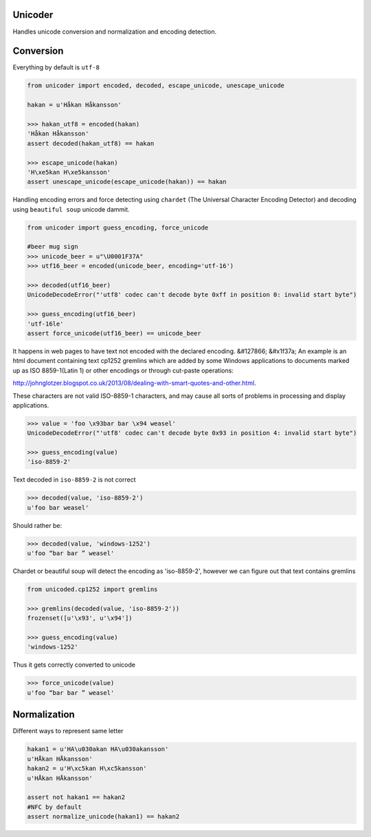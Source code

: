 Unicoder
========

Handles unicode conversion and normalization and encoding detection.

Conversion
==========
Everything by default is ``utf-8``

.. code-block:: python

    from unicoder import encoded, decoded, escape_unicode, unescape_unicode

    hakan = u'Håkan Håkansson'

    >>> hakan_utf8 = encoded(hakan)
    'Håkan Håkansson'
    assert decoded(hakan_utf8) == hakan

    >>> escape_unicode(hakan)
    'H\xe5kan H\xe5kansson'
    assert unescape_unicode(escape_unicode(hakan)) == hakan


Handling encoding errors and force detecting using ``chardet`` (The Universal Character Encoding Detector)
and decoding using ``beautiful soup`` unicode dammit.

.. code-block:: python

    from unicoder import guess_encoding, force_unicode

    #beer mug sign
    >>> unicode_beer = u"\U0001F37A"
    >>> utf16_beer = encoded(unicode_beer, encoding='utf-16')

    >>> decoded(utf16_beer)
    UnicodeDecodeError("'utf8' codec can't decode byte 0xff in position 0: invalid start byte")

    >>> guess_encoding(utf16_beer)
    'utf-16le'
    assert force_unicode(utf16_beer) == unicode_beer


It happens in web pages to have text not encoded with the declared encoding.
&#127866; &#x1f37a;
An example is an html document containing text cp1252 gremlins which are added by some Windows applications to documents
marked up as ISO 8859-1(Latin 1) or other encodings or through cut-paste operations:

http://johnglotzer.blogspot.co.uk/2013/08/dealing-with-smart-quotes-and-other.html.

These characters are not valid ISO-8859-1 characters, and may cause all sorts of problems in processing
and display applications.

.. code-block:: python


    >>> value = 'foo \x93bar bar \x94 weasel'
    UnicodeDecodeError("'utf8' codec can't decode byte 0x93 in position 4: invalid start byte")

    >>> guess_encoding(value)
    'iso-8859-2'

Text decoded in ``iso-8859-2`` is not correct

.. code-block:: python

    >>> decoded(value, 'iso-8859-2')
    u'foo bar weasel'

Should rather be:

.. code-block:: python

    >>> decoded(value, 'windows-1252')
    u'foo “bar bar ” weasel'

Chardet or beautiful soup will detect the encoding as 'iso-8859-2', however we can figure out that text contains gremlins


.. code-block:: python

    from unicoded.cp1252 import gremlins

    >>> gremlins(decoded(value, 'iso-8859-2'))
    frozenset([u'\x93', u'\x94'])

    >>> guess_encoding(value)
    'windows-1252'

Thus it gets correctly converted to unicode

.. code-block:: python

    >>> force_unicode(value)
    u'foo “bar bar ” weasel'


Normalization
=============

Different ways to represent same letter

.. code-block:: python

    hakan1 = u'HA\u030akan HA\u030akansson'
    u'HÅkan HÅkansson'
    hakan2 = u'H\xc5kan H\xc5kansson'
    u'HÅkan HÅkansson'

    assert not hakan1 == hakan2
    #NFC by default
    assert normalize_unicode(hakan1) == hakan2
